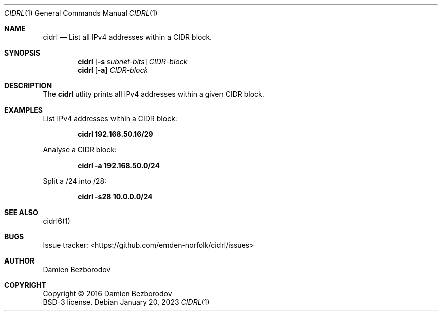.Dd January 20, 2023
.Dt CIDRL 1
.Os
.Sh NAME
.Nm cidrl
.Nd List all IPv4 addresses within a CIDR block.
.Sh SYNOPSIS
.Nm
.Op Fl s Ar subnet-bits
.Ar CIDR-block
.Nm
.Op Fl a
.Ar CIDR-block
.Sh DESCRIPTION
The
.Nm
utlity prints all IPv4 addresses within a given CIDR block.
.Pp
.Sh EXAMPLES
List IPv4 addresses within a CIDR block:
.Pp
.Dl cidrl 192.168.50.16/29
.Pp
Analyse a CIDR block:
.Pp
.Dl cidrl -a 192.168.50.0/24
.Pp
Split a /24 into /28:
.Pp
.Dl cidrl -s28 10.0.0.0/24
.Sh SEE ALSO
cidrl6(1)
.Sh BUGS
Issue tracker: <https://github.com/emden-norfolk/cidrl/issues>
.Sh AUTHOR
.An Damien Bezborodov
.Sh COPYRIGHT
Copyright \(co 2016 Damien Bezborodov
.br
BSD-3 license.
